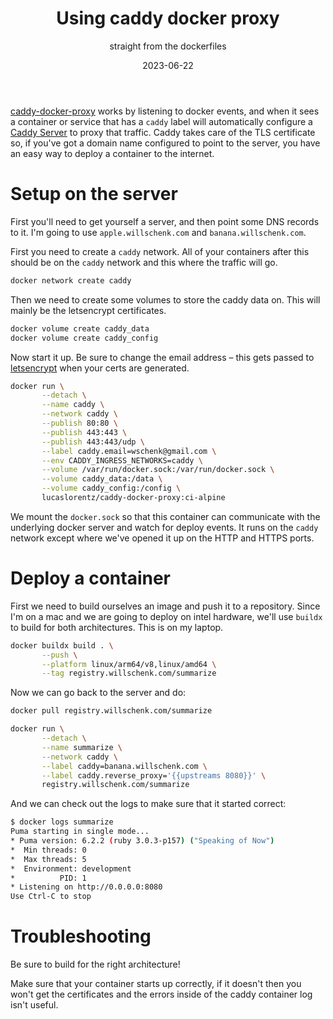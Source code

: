#+title: Using caddy docker proxy
#+subtitle: straight from the dockerfiles
#+tags[]: docker caddy caddy-docker-proxy
#+date: 2023-06-22

[[https://github.com/lucaslorentz/caddy-docker-proxy][caddy-docker-proxy]] works by listening to docker events, and when it
sees a container or service that has a =caddy= label will automatically
configure a [[https://caddyserver.com/][Caddy Server]] to proxy that traffic.  Caddy takes care of
the TLS certificate so, if you've got a domain name configured to
point to the server, you have an easy way to deploy a container to the
internet.

* Setup on the server

First you'll need to get yourself a server, and then point some DNS
records to it.  I'm going to use =apple.willschenk.com= and
=banana.willschenk.com=.

First you need to create a =caddy= network.  All of your containers
after this should be on the =caddy= network and this where the traffic
will go.

#+begin_src bash
  docker network create caddy
#+end_src

Then we need to create some volumes to store the caddy data on.  This
will mainly be the letsencrypt certificates.

#+begin_src bash
  docker volume create caddy_data
  docker volume create caddy_config
#+end_src

Now start it up.  Be sure to change the email address -- this gets
passed to [[https://letsencrypt.org/][letsencrypt]] when your certs are generated.

#+begin_src bash
  docker run \
         --detach \
         --name caddy \
         --network caddy \
         --publish 80:80 \
         --publish 443:443 \
         --publish 443:443/udp \
         --label caddy.email=wschenk@gmail.com \
         --env CADDY_INGRESS_NETWORKS=caddy \
         --volume /var/run/docker.sock:/var/run/docker.sock \
         --volume caddy_data:/data \
         --volume caddy_config:/config \
         lucaslorentz/caddy-docker-proxy:ci-alpine
#+end_src

We mount the =docker.sock= so that this container can communicate with
the underlying docker server and watch for deploy events.  It runs on
the =caddy= network except where we've opened it up on the HTTP and HTTPS ports.

* Deploy a container

First we need to build ourselves an image and push it to a repository.
Since I'm on a mac and we are going to deploy on intel hardware, we'll
use =buildx= to build for both architectures.  This is on my laptop.

#+begin_src bash
  docker buildx build . \
         --push \
         --platform linux/arm64/v8,linux/amd64 \
         --tag registry.willschenk.com/summarize
#+end_src

Now we can go back to the server and do:

#+begin_src bash
  docker pull registry.willschenk.com/summarize

  docker run \
         --detach \
         --name summarize \
         --network caddy \
         --label caddy=banana.willschenk.com \
         --label caddy.reverse_proxy='{{upstreams 8080}}' \
         registry.willschenk.com/summarize
#+end_src

And we can check out the logs to make sure that it started correct:

#+begin_src bash
$ docker logs summarize
Puma starting in single mode...
* Puma version: 6.2.2 (ruby 3.0.3-p157) ("Speaking of Now")
*  Min threads: 0
*  Max threads: 5
*  Environment: development
*          PID: 1
* Listening on http://0.0.0.0:8080
Use Ctrl-C to stop
#+end_src

* Troubleshooting

Be sure to build for the right architecture!

Make sure that your container starts up correctly, if it doesn't then
you won't get the certificates and the errors inside of the caddy
container log isn't useful.
